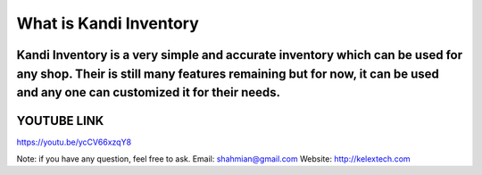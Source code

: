###################
What is Kandi Inventory
###################
Kandi Inventory is a very simple and accurate inventory which can be used for any shop. Their is still many features remaining but for now, it can be used and any one can customized it for their needs.
##########################
YOUTUBE LINK 
############################
https://youtu.be/ycCV66xzqY8


Note: if you have any question, feel free to ask. 
Email: shahmian@gmail.com
Website: http://kelextech.com
